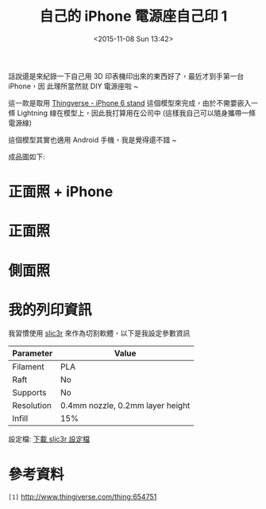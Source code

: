 #+TITLE: 自己的 iPhone 電源座自己印 1
#+DATE: <2015-11-08 Sun 13:42>
#+UPDATED: <2015-11-08 Sun 13:42>
#+ABBRLINK: 6e9df661
#+OPTIONS: num:nil ^:nil
#+UPDATED: <2015-11-08 Sun 13:42>
#+TAGS: iphone, 3d printer
#+LANGUAGE: zh-tw
#+ALIAS: blog/2015/11-08_iphone_dock1/index.html

話說還是來紀錄一下自己用 3D 印表機印出來的東西好了，最近才到手第一台 iPhone，因
此理所當然就 DIY 電源座啦 ~

這一款是取用 [[http://www.thingiverse.com/thing:654751][Thingverse - iPhone 6 stand]] 這個模型來完成，由於不需要嵌入一條
Lightning 線在模型上，因此我打算用在公司中 (這樣我自己可以隨身攜帶一條電源線)

這個模型其實也適用 Android 手機，我是覺得還不錯 ~

#+HTML: <!--more-->

成品圖如下:

* 正面照 + iPhone

[[file:自己的-iphone-電源座自己印-1/fiphone.jpg]]

* 正面照

[[file:自己的-iphone-電源座自己印-1/front.jpg]]

* 側面照

[[file:自己的-iphone-電源座自己印-1/side.jpg]]

* 我的列印資訊

我習慣使用 [[http://slic3r.org/][slic3r]] 來作為切割軟體，以下是我設定參數資訊


| Parameter  | Value                            |
|------------+----------------------------------|
| Filament   | PLA                              |
| Raft       | No                               |
| Supports   | No                               |
| Resolution | 0.4mm nozzle, 0.2mm layer height |
| Infill     | 15%                              |

設定檔: [[file:自己的-iphone-電源座自己印-1/config.ini][下載 slic3r 設定檔]]

* 參考資料

~[1]~ http://www.thingiverse.com/thing:654751
